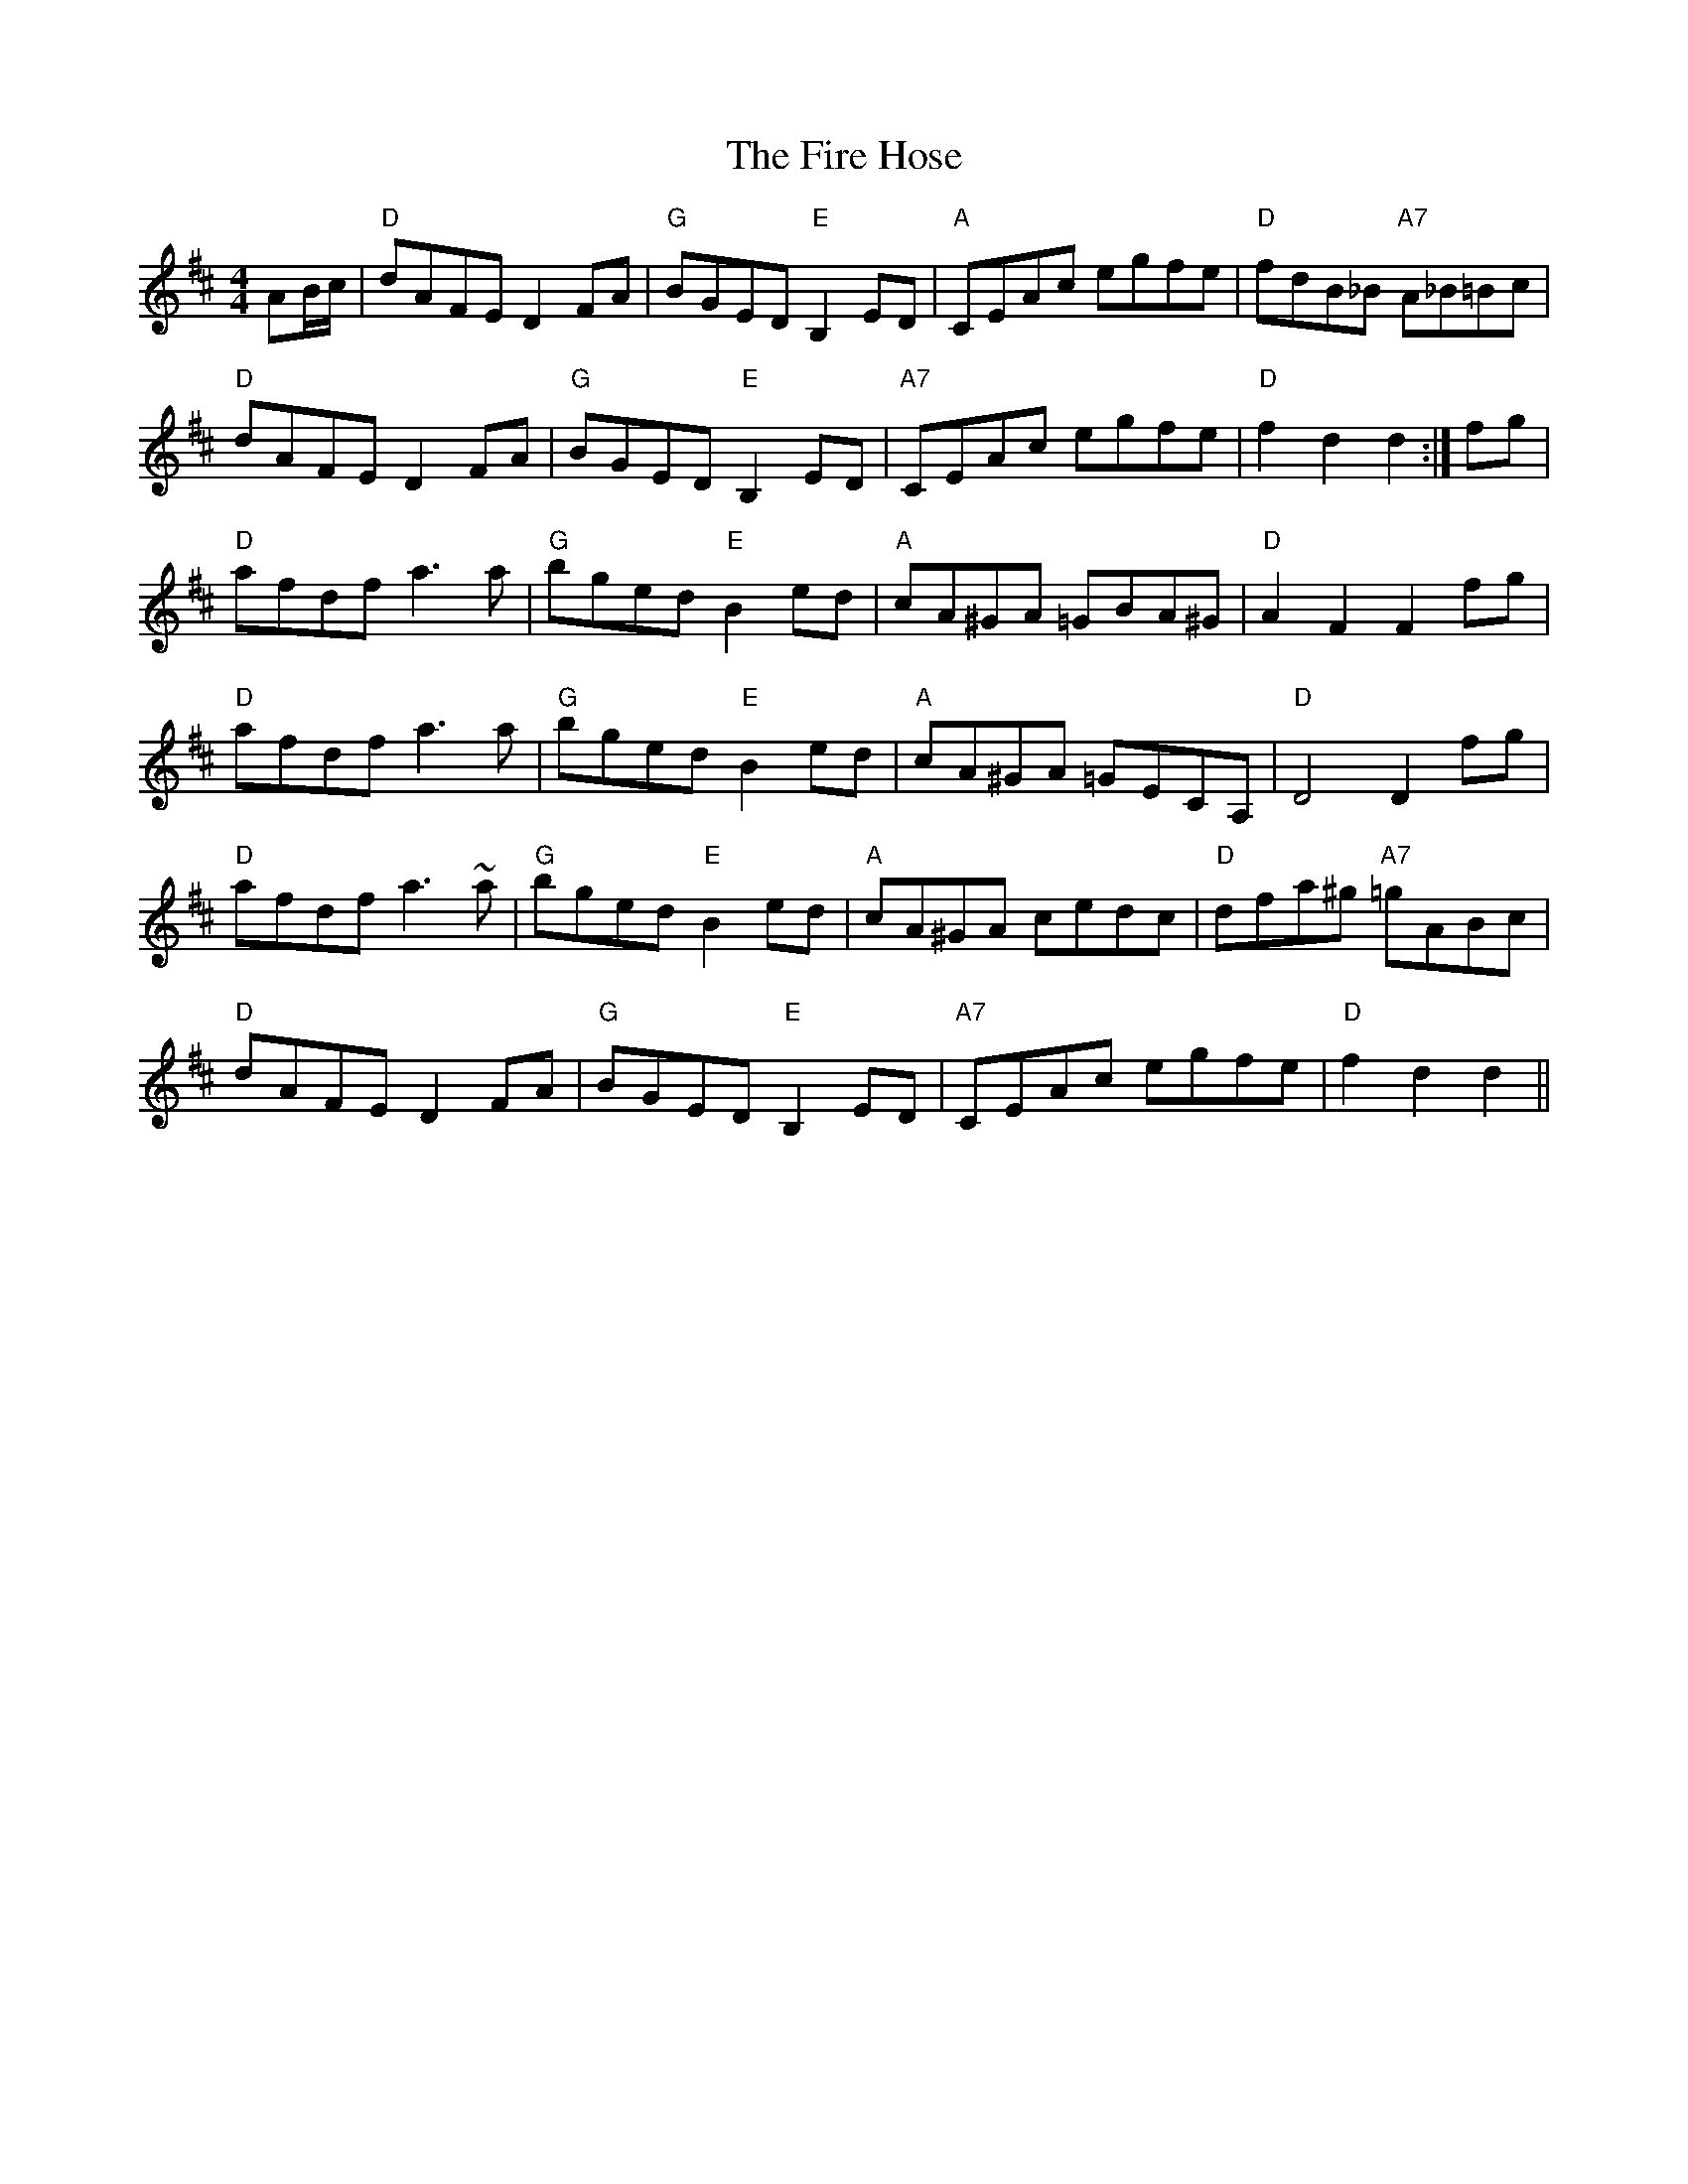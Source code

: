 X: 13098
T: Fire Hose, The
R: reel
M: 4/4
K: Dmajor
AB/c/|"D"dAFE D2 FA|"G"BGED "E"B,2 ED|"A"CEAc egfe|"D"fdB_B "A7"A_B=Bc|
"D"dAFE D2 FA|"G"BGED "E"B,2 ED|"A7"CEAc egfe|"D"f2d2d2:|fg|
"D"afdf a3a|"G"bged "E"B2 ed|"A"cA^GA =GBA^G|"D"A2F2F2 fg|
"D"afdf a3a|"G"bged "E"B2 ed|"A"cA^GA =GECA,|"D"D4 D2 fg|
"D"afdf a3~a|"G"bged "E"B2 ed|"A"cA^GA cedc|"D"dfa^g "A7"=gABc|
"D"dAFE D2 FA|"G"BGED "E"B,2 ED|"A7"CEAc egfe|"D"f2d2d2||

